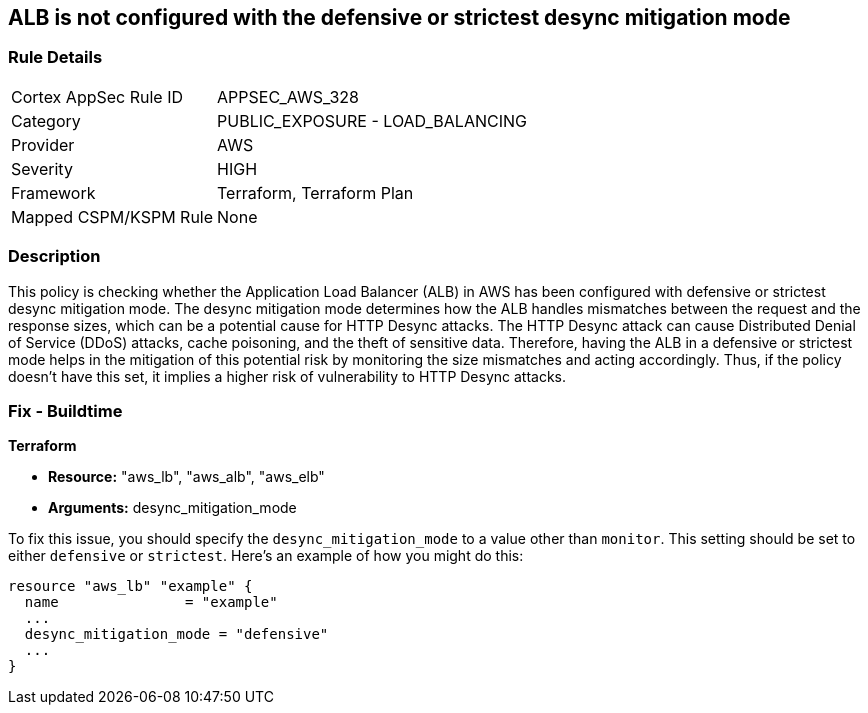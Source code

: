 
== ALB is not configured with the defensive or strictest desync mitigation mode

=== Rule Details

[cols="1,2"]
|===
|Cortex AppSec Rule ID |APPSEC_AWS_328
|Category |PUBLIC_EXPOSURE - LOAD_BALANCING
|Provider |AWS
|Severity |HIGH
|Framework |Terraform, Terraform Plan
|Mapped CSPM/KSPM Rule |None
|===


=== Description

This policy is checking whether the Application Load Balancer (ALB) in AWS has been configured with defensive or strictest desync mitigation mode. The desync mitigation mode determines how the ALB handles mismatches between the request and the response sizes, which can be a potential cause for HTTP Desync attacks. The HTTP Desync attack can cause Distributed Denial of Service (DDoS) attacks, cache poisoning, and the theft of sensitive data. Therefore, having the ALB in a defensive or strictest mode helps in the mitigation of this potential risk by monitoring the size mismatches and acting accordingly. Thus, if the policy doesn't have this set, it implies a higher risk of vulnerability to HTTP Desync attacks.

=== Fix - Buildtime

*Terraform*

* *Resource:* "aws_lb", "aws_alb", "aws_elb"
* *Arguments:* desync_mitigation_mode

To fix this issue, you should specify the `desync_mitigation_mode` to a value other than `monitor`. This setting should be set to either `defensive` or `strictest`. Here's an example of how you might do this:

[source,hcl]
----
resource "aws_lb" "example" {
  name               = "example"
  ...
  desync_mitigation_mode = "defensive"
  ...
}
----

